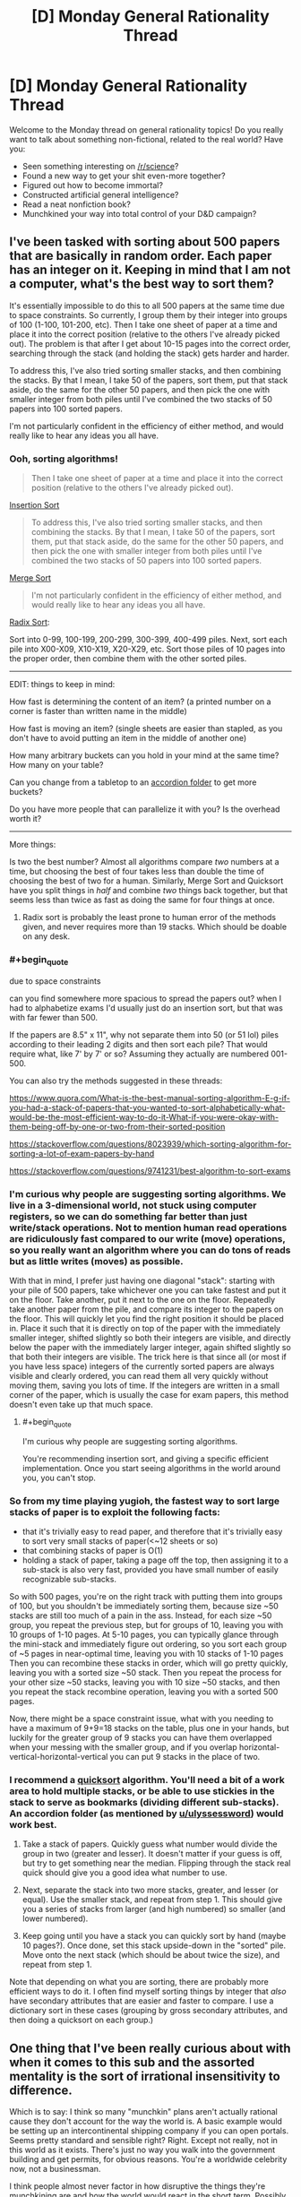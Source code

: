 #+TITLE: [D] Monday General Rationality Thread

* [D] Monday General Rationality Thread
:PROPERTIES:
:Author: AutoModerator
:Score: 15
:DateUnix: 1510585598.0
:END:
Welcome to the Monday thread on general rationality topics! Do you really want to talk about something non-fictional, related to the real world? Have you:

- Seen something interesting on [[/r/science]]?
- Found a new way to get your shit even-more together?
- Figured out how to become immortal?
- Constructed artificial general intelligence?
- Read a neat nonfiction book?
- Munchkined your way into total control of your D&D campaign?


** I've been tasked with sorting about 500 papers that are basically in random order. Each paper has an integer on it. Keeping in mind that I am not a computer, what's the best way to sort them?

It's essentially impossible to do this to all 500 papers at the same time due to space constraints. So currently, I group them by their integer into groups of 100 (1-100, 101-200, etc). Then I take one sheet of paper at a time and place it into the correct position (relative to the others I've already picked out). The problem is that after I get about 10-15 pages into the correct order, searching through the stack (and holding the stack) gets harder and harder.

To address this, I've also tried sorting smaller stacks, and then combining the stacks. By that I mean, I take 50 of the papers, sort them, put that stack aside, do the same for the other 50 papers, and then pick the one with smaller integer from both piles until I've combined the two stacks of 50 papers into 100 sorted papers.

I'm not particularly confident in the efficiency of either method, and would really like to hear any ideas you all have.
:PROPERTIES:
:Author: electrace
:Score: 9
:DateUnix: 1510615521.0
:END:

*** Ooh, sorting algorithms!

#+begin_quote
  Then I take one sheet of paper at a time and place it into the correct position (relative to the others I've already picked out).
#+end_quote

[[https://en.wikipedia.org/wiki/Insertion_sort][Insertion Sort]]

#+begin_quote
  To address this, I've also tried sorting smaller stacks, and then combining the stacks. By that I mean, I take 50 of the papers, sort them, put that stack aside, do the same for the other 50 papers, and then pick the one with smaller integer from both piles until I've combined the two stacks of 50 papers into 100 sorted papers.
#+end_quote

[[https://en.wikipedia.org/wiki/Merge_sort][Merge Sort]]

#+begin_quote
  I'm not particularly confident in the efficiency of either method, and would really like to hear any ideas you all have.
#+end_quote

[[https://en.wikipedia.org/wiki/Radix_sort][Radix Sort]]:

Sort into 0-99, 100-199, 200-299, 300-399, 400-499 piles. Next, sort each pile into X00-X09, X10-X19, X20-X29, etc. Sort those piles of 10 pages into the proper order, then combine them with the other sorted piles.

--------------

EDIT: things to keep in mind:

How fast is determining the content of an item? (a printed number on a corner is faster than written name in the middle)

How fast is moving an item? (single sheets are easier than stapled, as you don't have to avoid putting an item in the middle of another one)

How many arbitrary buckets can you hold in your mind at the same time? How many on your table?

Can you change from a tabletop to an [[https://www.amazon.com/Expanding-Expandable-organizer-Multicolour-Blinyang/dp/B0754K6GHQ/ref=pd_sim_229_3?_encoding=UTF8&pd_rd_i=B0754K6GHQ&pd_rd_r=Q1F98THMN6CZWDQ31XQ2&pd_rd_w=rU8Hs&pd_rd_wg=r7sR0&psc=1&refRID=Q1F98THMN6CZWDQ31XQ2][accordion folder]] to get more buckets?

Do you have more people that can parallelize it with you? Is the overhead worth it?

--------------

More things:

Is two the best number? Almost all algorithms compare /two/ numbers at a time, but choosing the best of four takes less than double the time of choosing the best of two for a human. Similarly, Merge Sort and Quicksort have you split things in /half/ and combine /two/ things back together, but that seems less than twice as fast as doing the same for four things at once.
:PROPERTIES:
:Author: ulyssessword
:Score: 10
:DateUnix: 1510618061.0
:END:

**** Radix sort is probably the least prone to human error of the methods given, and never requires more than 19 stacks. Which should be doable on any desk.
:PROPERTIES:
:Author: Izeinwinter
:Score: 2
:DateUnix: 1510769095.0
:END:


*** #+begin_quote
  due to space constraints
#+end_quote

can you find somewhere more spacious to spread the papers out? when I had to alphabetize exams I'd usually just do an insertion sort, but that was with far fewer than 500.

If the papers are 8.5" x 11", why not separate them into 50 (or 51 lol) piles according to their leading 2 digits and then sort each pile? That would require what, like 7' by 7' or so? Assuming they actually are numbered 001-500.

You can also try the methods suggested in these threads:

[[https://www.quora.com/What-is-the-best-manual-sorting-algorithm-E-g-if-you-had-a-stack-of-papers-that-you-wanted-to-sort-alphabetically-what-would-be-the-most-efficient-way-to-do-it-What-if-you-were-okay-with-them-being-off-by-one-or-two-from-their-sorted-position]]

[[https://stackoverflow.com/questions/8023939/which-sorting-algorithm-for-sorting-a-lot-of-exam-papers-by-hand]]

[[https://stackoverflow.com/questions/9741231/best-algorithm-to-sort-exams]]
:PROPERTIES:
:Author: phylogenik
:Score: 6
:DateUnix: 1510616565.0
:END:


*** I'm curious why people are suggesting sorting algorithms. We live in a 3-dimensional world, not stuck using computer registers, so we can do something far better than just write/stack operations. Not to mention human read operations are ridiculously fast compared to our write (move) operations, so you really want an algorithm where you can do tons of reads but as little writes (moves) as possible.

With that in mind, I prefer just having one diagonal "stack": starting with your pile of 500 papers, take whichever one you can take fastest and put it on the floor. Take another, put it next to the one on the floor. Repeatedly take another paper from the pile, and compare its integer to the papers on the floor. This will quickly let you find the right position it should be placed in. Place it such that it is directly on top of the paper with the immediately smaller integer, shifted slightly so both their integers are visible, and directly below the paper with the immediately larger integer, again shifted slightly so that both their integers are visible. The trick here is that since all (or most if you have less space) integers of the currently sorted papers are always visible and clearly ordered, you can read them all very quickly without moving them, saving you lots of time. If the integers are written in a small corner of the paper, which is usually the case for exam papers, this method doesn't even take up that much space.
:PROPERTIES:
:Author: ShiranaiWakaranai
:Score: 6
:DateUnix: 1510644284.0
:END:

**** #+begin_quote
  I'm curious why people are suggesting sorting algorithms.
#+end_quote

You're recommending insertion sort, and giving a specific efficient implementation. Once you start seeing algorithms in the world around you, you can't stop.
:PROPERTIES:
:Author: ulyssessword
:Score: 11
:DateUnix: 1510678519.0
:END:


*** So from my time playing yugioh, the fastest way to sort large stacks of paper is to exploit the following facts:

- that it's trivially easy to read paper, and therefore that it's trivially easy to sort very small stacks of paper(<~12 sheets or so)
- that combining stacks of paper is O(1)
- holding a stack of paper, taking a page off the top, then assigning it to a sub-stack is also very fast, provided you have small number of easily recognizable sub-stacks.

So with 500 pages, you're on the right track with putting them into groups of 100, but you shouldn't be immediately sorting them, because size ~50 stacks are still too much of a pain in the ass. Instead, for each size ~50 group, you repeat the previous step, but for groups of 10, leaving you with 10 groups of 1-10 pages. At 5-10 pages, you can typically glance through the mini-stack and immediately figure out ordering, so you sort each group of ~5 pages in near-optimal time, leaving you with 10 stacks of 1-10 pages Then you can recombine these stacks in order, which will go pretty quickly, leaving you with a sorted size ~50 stack. Then you repeat the process for your other size ~50 stacks, leaving you with 10 size ~50 stacks, and then you repeat the stack recombine operation, leaving you with a sorted 500 pages.

Now, there might be a space constraint issue, what with you needing to have a maximum of 9+9=18 stacks on the table, plus one in your hands, but luckily for the greater group of 9 stacks you can have them overlapped when your messing with the smaller group, and if you overlap horizontal-vertical-horizontal-vertical you can put 9 stacks in the place of two.
:PROPERTIES:
:Author: GaBeRockKing
:Score: 5
:DateUnix: 1510688493.0
:END:


*** I recommend a [[https://en.wikipedia.org/wiki/Quicksort][quicksort]] algorithm. You'll need a bit of a work area to hold multiple stacks, or be able to use stickies in the stack to serve as bookmarks (dividing different sub-stacks). An accordion folder (as mentioned by [[/u/ulyssessword][u/ulyssessword]]) would work best.

1. Take a stack of papers. Quickly guess what number would divide the group in two (greater and lesser). It doesn't matter if your guess is off, but try to get something near the median. Flipping through the stack real quick should give you a good idea what number to use.

2. Next, separate the stack into two more stacks, greater, and lesser (or equal). Use the smaller stack, and repeat from step 1. This should give you a series of stacks from larger (and high numbered) so smaller (and lower numbered).

3. Keep going until you have a stack you can quickly sort by hand (maybe 10 pages?). Once done, set this stack upside-down in the "sorted" pile. Move onto the next stack (which should be about twice the size), and repeat from step 1.

Note that depending on what you are sorting, there are probably more efficient ways to do it. I often find myself sorting things by integer that /also/ have secondary attributes that are easier and faster to compare. I use a dictionary sort in these cases (grouping by gross secondary attributes, and then doing a quicksort on each group.)
:PROPERTIES:
:Author: ben_oni
:Score: 3
:DateUnix: 1510635021.0
:END:


** One thing that I've been really curious about with when it comes to this sub and the assorted mentality is the sort of irrational insensitivity to difference.

Which is to say: I think so many "munchkin" plans aren't actually rational cause they don't account for the way the world is. A basic example would be setting up an intercontinental shipping company if you can open portals. Seems pretty standard and sensible right? Right. Except not really, not in this world as it exists. There's just no way you walk into the government building and get permits, for obvious reasons. You're a worldwide celebrity now, not a businessman.

I think people almost never factor in how disruptive the things they're munchkining are and how the world would react in the short term. Possibly because it's essentially impossible to tell. Predicting non-fantasy geopolitics is hard enough.

Does anyone ever get this sense or is it seen as a cost of doing business when you munchkin in thought experiments.
:PROPERTIES:
:Author: Tsegen
:Score: 9
:DateUnix: 1510676075.0
:END:

*** I think there's an implicit assumption of "this is the best case scenario", that the shipping company or whatever is the optimal method that you would strive to accomplish. I don't know how opening intercontinental shipping company works, and I also don't want to spend however many dozens or hundreds of hours it would take to learn all of the relevant business and political details before I make my reddit post.

We sort of abstract away the details and say "this is what I'd like to do" with an unmentioned nod to the idea that if you did get portals you would be willing to invest the time to learn how these things work, and even if there are trials and tribulations and maybe the company doesn't get going until five years later, it would be worth it once it did.
:PROPERTIES:
:Author: zarraha
:Score: 3
:DateUnix: 1510685948.0
:END:

**** #+begin_quote
  I think there's an implicit assumption of "this is the best case scenario", that the shipping company or whatever is the optimal method that you would strive to accomplish.
#+end_quote

The problem is that the assumption is soooo broad that you're not munchkining or coming up with a rational plan, you're declaring how your fantasy works.

You don't need to know the details of intercontinental shipping. That's not the problem. The problem is assuming that the usual rules apply when you grab an inherently disruptive power. It's the opposite of rational.

The problem with intercontinental shipping is not that you don't know the regulations for shipping right now, it's that the idea that revealing yourself to the world as the first superpowered person is not so disruptive that you won't spend your entire life dealing with it is kind of absurd.

No one factors in the obvious problems caused by outing yourself as the sole person who can open a portal anywhere. They just ignore it so they can construct their "build a shipping company" plan.

That's like me "munchkining" the ability to shut down fission and radiation on large swathes of territory by...starting a nuclear waste disposal company. What about the massive disruption to nuclear deterrence? What about the impact on countries? Who wants to kill or bribe me? What does this mean? All of that is ignored for an outlandishly simple plan.

That plan doesn't actually work rationally within the world as we know it is my point.
:PROPERTIES:
:Author: Tsegen
:Score: 1
:DateUnix: 1510904524.0
:END:


*** I strongly agree. So many of the suggestions in the munchkinry threads, seem to make some /crazy/ assumptions that fall well outside the realm of plausibility.

For example, [[https://www.reddit.com/r/rational/comments/7ar5by/d_saturday_munchkinry_thread/dpclgvs/][a recent thread]] posed a question about munchkining [[https://coppermind.net/wiki/BioChromatic_Breath][Biochromatic Breath]], from Sanderson's /Warbreaker/ novel.

One person's "munchkined" plan was:

#+begin_quote
  Step 1) Go to a third-world country or somewhere with lots of poor people. Offer them money to give you breath (without telling them how giving you breath actually affects them).

  Step 2) Start animating corpses en masse with the order "Behave as if you were alive, but completely loyal to me and willing to obey every command I give."

  Step 3) Mass clone people, raise the clones in secret facilities until they can speak and manipulate them to hand over their breaths. Then kill them and grow another clone. Use the undead from step 2 to guard your secret facilities.
#+end_quote

It's just...there are /so many/ unrealistic assumptions in this munchkining. Even step #1 has a crazy amount of issues attached, as if a foreigner can easily wander around a third world country, offering money to anyone willing to say a phrase, and not attract a lot of attention. It just escalates from there - where the heck can you just get a bunch of corpses? And then we jump straight to "mass clone people in secret facilities"???

I guess rather than exploring extreme power fantasies, I'm much more interested in /realistic/ approaches to "munchkinry". The former is creative storytelling, the latter is an actually interesting logical exercise.
:PROPERTIES:
:Author: tonytwostep
:Score: 2
:DateUnix: 1510773064.0
:END:

**** #+begin_quote
  Even step #1 has a crazy amount of issues attached, as if a foreigner can easily wander around a third world country, offering money to anyone willing to say a phrase
#+end_quote

To be fair, as someone from a third world country that tries to bring in tourists and cater to them...that's definitely the easiest part :P

That said...yeah. It's actually hard to explain what to do with superpowers because they're sort of a singularity; everything after them changes imo, especially if they're public. It's why so many stories start a while after they showed up, cause it's hard to predict how things would change in the short term.

But that still doesn't excuse some of the more optimistic "rational" munchkins.
:PROPERTIES:
:Author: Tsegen
:Score: 2
:DateUnix: 1510773593.0
:END:

***** #+begin_quote
  ...that's definitely the easiest part :P
#+end_quote

Ah, I should mention that in this setup, when you give away your breath, there are /noticeable/ effects (colors appear duller, capacity for happiness is decreased, etc). So I was just put off by the idea that you could get /thousands/ of people to give you their breath without facing some major blowback.

But fair point, maybe it would be possible (unlike some of the later points).
:PROPERTIES:
:Author: tonytwostep
:Score: 1
:DateUnix: 1510775551.0
:END:

****** Given westerners routinely get away with literally poisoning people in africa with insane snake oil like MMS (despite the fact it causes /immediate/ nausea) I would figure that getting people to give your their breath seems by far the most plausible part of that plan.
:PROPERTIES:
:Author: vakusdrake
:Score: 2
:DateUnix: 1510851162.0
:END:


*** I don't think the intercontinental shipping example is as bad as you're making it out to be. Sure you can't just immediately get permits. However once your powers are known I'm sure some countries would set up some sort of special laws through which you could do something similar since they stand to benefit from the increased trade or other such benefits.

Though of course if you can open portals, using that for shipping is among the lamest and least imaginative munchkins for that power.
:PROPERTIES:
:Author: vakusdrake
:Score: 1
:DateUnix: 1510851360.0
:END:

**** I mean...you are kinda making my point.

In the event that superpowers show up there'll be far more massive concerns than allowing said superpowered person to build portal pipelines in your nation.

Hell, if you're that guy you also now have a bunch of other concerns. You are now the most famous and coveted person in the world.Every single government and corporation is paying attention to you and what you can do.

Is this what you want? Can you handle this? No one seems to factor all this stuff into the analysis.
:PROPERTIES:
:Author: Tsegen
:Score: 1
:DateUnix: 1510904268.0
:END:

***** Yeah I mean I did say other aspects of the power are way more useful than using it for shipping, but the fact you're going to end up absurdly famous doesn't really eliminate any of the possibilities there or with other applications.

I think you're forgetting that people leave out the degree to which you will be the most famous person to ever live because it's not really as interesting to think about. In practice it just serves as an occasional inconvenience as well as a source of money to get things started.
:PROPERTIES:
:Author: vakusdrake
:Score: 1
:DateUnix: 1510907161.0
:END:

****** You're thinking of "Famous" as "singer-songwriter" famous (i.e. no one really cares and you have no real power). And not "famous" as "guy who invented the atom bomb" or "rogue state" famous.

The idea that this is something to be brushed aside while you make money is just part of the overly optimistic nature of the "munckinry" here.
:PROPERTIES:
:Author: Tsegen
:Score: 1
:DateUnix: 1510907378.0
:END:

******* See I think you're overestimating the degree to which having that level of attention on you, necessarily impacts the general overview of whether you can still do the things you were initially planning with these plans.

For instance if anything should you want to use your portals to get things into orbit the fact you're currently the most famous person to exist seems likely to make it easy to find patrons for that sort of thing. And you say "rogue state" famous but that seems like a vast overestimation of how negative public opinion of you is realistically likely to be. My money's on most people instinctively revering somebody with superpowers, not to mention you really need the whole world to like you in order to find a government patron here.
:PROPERTIES:
:Author: vakusdrake
:Score: 1
:DateUnix: 1510908605.0
:END:


*** If you want a plan, you first contribute ideas of /any/ way to reach your goals, regardless of feasibility.\\
Once you get enough candidates, you can smash them against reality of your choice and see which ones have any chance of being implemented. Then you make those actually work.\\
Including complications and problems in your plan will make those far too expensive mentally, and many people just won't bother.

Besides, it's just a game in the end- if you wish your players to play on hard mode, just ask them. "Make sure your plans can be carried out by an average adult western man." or something.
:PROPERTIES:
:Author: PurposefulZephyr
:Score: 1
:DateUnix: 1510874904.0
:END:


** Before I got my job, I had seen the [[https://youtu.be/7xH7eGFuSYI][Adam Ruins Everything]] about how the taboo against discussing salary gives employers an unfair advantage in negotiations, so I had no inhibitions against sharing how much money I make with whoever asked.

When my Mom found this out, she chewed me out in one of the few heated arguments we've *ever* had. She acted as if I'd violated some sacred social rule and when I rejected her justifications for it as irrational, she continued to insist it was “just a thing you don't do”, which I've never heard from her.

Today, my boss told me that he knew I had been telling coworkers my salary and politely, yet sternly, stated that I should change the subject whenever someone brings it up so he doesn't have to explain to them why I get paid more than them even though they've worked here longer.

The reason I'm paid more is because my education makes me eligible for a position I will eventually be trained for, but right now I'm working the assembly line with the other blue collar laborers. I was really nervous during the meeting and now I'm worried about what I should do.
:PROPERTIES:
:Author: trekie140
:Score: 5
:DateUnix: 1510626617.0
:END:

*** People get upset about this topic because it's an /egalitarian/ social more. For example, my D&D group has in the past had jobs ranging from "part-time cashier" to "high level defense industry IT consultant". Flat out comparing salaries would have seemed /horribly/ douchey. Now, that's a social group, rather than a collection of employees, but there's a similar dynamic at play. When you tell the "blue collar laborers" that you make more than them in spite of being less qualified for the actual job you're actually doing, it's going to come off as offensively pretentious and unfair. What, they have to wipe your ass while you learn the job and you get paid more anyway because you're just magically /superior/? Even aside from potential discontent with the boss, you're inviting discontent with /you/, which adds an extra burden to the boss, because they're the one that has to deal with the hit to morale.

The American refusal to discuss pay may make salary and wage negotiations more favorable to employers, but it also serves to remove salary and wage from workplace social status games. You've just forced that element back into the game, and implicitly claimed a high status position.

As for what to do about it... find a new job? The only real alternative is to /rock the shit/ out of your current position such that if/when you do get promoted up to your level of education, the response from the "lowly" blue collar people is "Yeah, alright, that makes sense." A high level of empathy for your coworkers would help, but you'd need to avoid coming off as pretentious like the plague.
:PROPERTIES:
:Author: Iconochasm
:Score: 9
:DateUnix: 1510628666.0
:END:

**** Well, I don't treat my salary as a signifier of my status in the workplace and I don't see why anyone I'm friends with would hold it against me when I don't decide how much I get paid. I'm autistic and don't understand social norms, so I tell everyone I meet to be brutally honest with me so misunderstandings can be avoided and mistakes can be rectified. I never told my salary to anyone who didn't ask me first and they never called me out for being rude.
:PROPERTIES:
:Author: trekie140
:Score: 3
:DateUnix: 1510665665.0
:END:

***** #+begin_quote
  I'm autistic and don't understand social norms, so I tell everyone I meet to be brutally honest with me so misunderstandings can be avoided and mistakes can be rectified.
#+end_quote

I'm /not/ autistic, but I am very blunt and literal minded, and in my experience this literally never works. It flies in the face of a lifetime of conditioning for social/white lies. I think most people interpret it as some kind of signalling.

If you're just answering honestly when people ask you, then my concerns in the previous post are greatly lessened. Much lower chance of a social backlash against you. In this scenario, you're biggest worry is probably that your boss will decide you're socially retarded in a career-limiting way. If your eventual position is more technical than leadership, this may not be much of a concern. In that case I'd advise telling your boss, regarding the request to avoid the topic, something like "Well, I'll try, and I can avoid bringing it up, but I'm not really comfortable lying to people."
:PROPERTIES:
:Author: Iconochasm
:Score: 4
:DateUnix: 1510674305.0
:END:

****** That was basically what I ended up telling him. Thanks.
:PROPERTIES:
:Author: trekie140
:Score: 1
:DateUnix: 1510695689.0
:END:


*** #+begin_quote
  Today, my boss told me that he knew I had been telling coworkers my salary and politely, yet sternly, stated that I should change the subject whenever someone brings it up so he doesn't have to explain to them why I get paid more than them even though they've worked here longer.
#+end_quote

Well, /yeah/. Your boss is telling you not to do things that put /him/ at a disadvantage. Such is capitalism, welcome to it, [[https://www.youtube.com/watch?v=28-fC6_Byu0][would you like to hear about the alternatives?]]

#+begin_quote
  The reason I'm paid more is because my education makes me eligible for a position I will eventually be trained for, but right now I'm working the assembly line with the other blue collar laborers. I was really nervous during the meeting and now I'm worried about what I should do.
#+end_quote

Shut the hell up, and then quietly unionize with the other blue-collar laborers. "Will eventually be trained for" is an excuse: your boss is paying you more right now, which means he probably makes enough profit off you /right now/ to be paying the other guys more. Fight with them.
:PROPERTIES:
:Score: 4
:DateUnix: 1510631144.0
:END:

**** I don't really have anything to add, but I feel like I ought to voice my support so that eaturbrainz doesn't possibly come off a lone kook in the wilderness.
:PROPERTIES:
:Author: callmesalticidae
:Score: 4
:DateUnix: 1510632886.0
:END:

***** But he is a lone kook in the wilderness.
:PROPERTIES:
:Author: ben_oni
:Score: 3
:DateUnix: 1510635984.0
:END:

****** That's my job ^_^!

Of course, there are whole subreddits full of people who'll tell you to unionize your workplace, but /around here/, definitely lone kook in the wilderness.
:PROPERTIES:
:Score: 4
:DateUnix: 1510661587.0
:END:

******* The problem is that this is [[/r/rational][r/rational]], where we often focus on finding optimal solutions, so expressing such sentiments really is weird.

The problem is that unionization is a local optima from which it becomes very difficult to deviate. And in the long run, the outcomes of unionization are very sub-optimal for everyone.
:PROPERTIES:
:Author: ben_oni
:Score: 4
:DateUnix: 1510679038.0
:END:

******** #+begin_quote
  And in the long run, the outcomes of unionization are very sub-optimal for everyone.
#+end_quote

How so?
:PROPERTIES:
:Score: 3
:DateUnix: 1510681588.0
:END:

********* Are you familiar with the collapse of the american automobile industry? It's a fascinating story.

You might also look into the american public school system for further examples.
:PROPERTIES:
:Author: ben_oni
:Score: 2
:DateUnix: 1510689370.0
:END:

********** #+begin_quote
  Are you familiar with the collapse of the american automobile industry? It's a fascinating story.
#+end_quote

I thought that was caused by a refusal to install technological, engineering, and quality upgrades to compete with the Japanese imports, which then got "taken out" on the unions.

I of course agree that unions aren't a global optimum of worker-representation. Codetermination and cooperative firms work a lot better, but they're harder to create from today's position of extreme class power on behalf of capital and purely confrontational class relations.

Today's class relations are an "inadequacy" in Eliezer's sense.
:PROPERTIES:
:Score: 5
:DateUnix: 1510690464.0
:END:

*********** #+begin_quote
  I thought that was caused by a refusal to install technological, engineering, and quality upgrades to compete with the Japanese imports, which then got "taken out" on the unions.
#+end_quote

Partially. Another part is the inability of american manufacturers to modernize the factories without violating the agreements with the unions. Consider the fact that a fair bit of car manufacturing is returning to the states, but without the unions, and a larger picture begins to emerge.

#+begin_quote
  extreme class power on behalf of capital and purely confrontational class relations
#+end_quote

This is socialist language that doesn't relate to reality.
:PROPERTIES:
:Author: ben_oni
:Score: 3
:DateUnix: 1510691450.0
:END:

************ #+begin_quote
  Another part is the inability of american manufacturers to modernize the factories without violating the agreements with the unions.
#+end_quote

Could you give me some reading to do?

#+begin_quote
  This is socialist language that doesn't relate to reality.
#+end_quote

At least from our point of view, it certainly draws a map. If you want to say it's an /inaccurate/ map, sure, but at least point out /how/ these pens, so to speak, are incapable of drawing an accurate map.
:PROPERTIES:
:Score: 2
:DateUnix: 1510693546.0
:END:

************* #+begin_quote

  #+begin_quote
    This is socialist language that doesn't relate to reality.
  #+end_quote

  At least from our point of view, it certainly draws a map. If you want to say it's an inaccurate map, sure, but at least point out how these pens, so to speak, are incapable of drawing an accurate map.
#+end_quote

The problem is with /class/ and /class distinctions/. We speak of upper-middle-lower classes because it's easy and convenient for the sake of demographics. Without ignoring the fact that people who have more money live differently than those who have little money, we can do away with that language.

See, there is no distinction of classes (at least in America; other countries are not so egalitarian, I know). You can't say that a particular thing is true of people who have so much money but not of people who have less (except the amount of money they have). It's an arbitrary division. There is no nobility, or bourgeois (there is, I know; bear with me). The important fact to remember is that heritage is not destiny. "Class mobility" is real, something that blurs and removes class boundaries.

Take a look at [[https://www.learnvest.com/wp-content/uploads/2012/07/Screen-shot-2012-07-16-at-11.25.22-AM.png][this chart]]. I'm not sure where the numbers on this one come from, but you can find something similar all over the web. See that bottom quintile? 43% are "stuck" at the bottom? That means 57% got out, meaning they did better than their parents. You see that top quintile, with 40% of children remaining? 60% didn't do so well, meaning they did worse than their parents. To sum that up: It's easier to climb up from the bottom than to stay at the top. I've heard a lot about "the 1%" the last few years. I want to take these people and make them understand that /they/ can be the 4%. That's the 4% from the bottom quintile that end up in the highest quintile.

Enough about class mobility. Class warfare. This conjures the image of the great economic pie, each section of society trying to claim a portion for themselves, battling for more and more. [[https://en.wikipedia.org/wiki/Pareto_principle][Yes, the rich have the most pie.]] The 80/20 rule doesn't exist because of class distributions, or class warfare. It's fundamental mathematics, and if it stops being true, things are very wrong in the world. (As an aside, I'll note that it's not always 80/20. I once had the data to check a particular distribution, and found it was 70/30. Upon verifying the math, I found 70/30 was in fact the expected result.)

Consider class struggles from someone at the bottom. A minimum wage worker (or, heaven forbid, unemployed) wants a top paying job. If he succeeds, he isn't taking that job from someone else. He gets in /in addition/ to everyone else. This may seem counter-intuitive when looking at a job market. You see a good job that matches your qualifications. You submit your resume, interview, and hope to get the position. 99 other people also applied, but only one of you will get the job. So if you get it, that means someone else didn't. But wait, it's more complicated than that. Perhaps you do the job well. Deadlines are met, sales are made, earnings projections are up. More profit means expansion and more positions open up. More of the applicants in the job market get hired. Alternatively, perhaps the company was on the verge of collapse. You try your best, but management screwed up, and sales are tanking, investors are fleeing, and layoffs are coming. You're most junior, so you go first. Nobody from the applicant pool ends up better off than before.

Did I say earlier that there's no real distinction between the classes? I lied. The people at the bottom? They are there for a reason. Most of them, anyways. The reason isn't that they are poor, it is the reason they are poor. Confusing the two means mixing up cause and effect. In a very real sense, heritage /is/ destiny -- but it is not a heritage of money. The children of the rich do not end up rich because they inherit wealth, but because they inherit the knowledge of how to become wealthy for themselves. That's what makes them the bourgeois.
:PROPERTIES:
:Author: ben_oni
:Score: 3
:DateUnix: 1510701978.0
:END:

************** #+begin_quote
  The problem is with class and class distinctions. We speak of upper-middle-lower classes because it's easy and convenient for the sake of demographics. Without ignoring the fact that people who have more money live differently than those who have little money, we can do away with that language.
#+end_quote

We're definitely using class in very different ways here. Socialist usage tends to be:

- Aristocracy: people who make their living from, well, state-enforced titles of nobility, usually land ownership. Essentially, you pay taxes so the aristocrats can take them and spend them on themselves.

- Rentiers: people who own stuff and charge for its usage, but never actually /sell/ it, thus ensuring themselves a permanent income stream. Usually landowners, sometimes other natural resources.

- Bourgeoisie/"owning class": People who own the means of production, eg: machines, land, and natural resources, but whom are /not/ paid out of state revenues /nor/ can send in armies to just /take/ wealth for themselves. They have to "earn it" through a market, but they're also the best positioned /in/ the market, /by default/, without needing any particular merit.

- Proletariat/"working class": People who sell their labor to live, while existing within a legally-codified formal economy. Can contain all kinds of smaller "castes" like professionals, unionized blue-collar workers (the "image" of the working class), and the "precariat" (people who put multiple jobs together to make a living, but still exist in the formal economy).

- Lumpenproletariat/"informal working class": People who sell labor or perform illegal acts to live. Exist largely outside the formal economy. Drug dealers, thieves, mafia laborers, prostitutes, email scammers, etc.

These classes are very real in terms of what assets and what work they use to generate what kind of value within what legal constraints. Those are their defining features: what do you do, within what laws, for whom, with what.

#+begin_quote
  The important fact to remember is that heritage is not destiny. "Class mobility" is real, something that blurs and removes class boundaries.
#+end_quote

Well of course. You can start out professional and wind up bourgeois, like any typical tech startup founder. Other cases exist, blah blah blah. For instance, the "magic money tree" of Anglo economies used to be housing wealth: you started out a moderately-paid middle-class prole, you bought a house, its price rose, and over time you became more and more an asset investor or land rentier.

(This is why the Bay Area /sucks/, btw.)

#+begin_quote
  Consider class struggles from someone at the bottom. A minimum wage worker (or, heaven forbid, unemployed) wants a top paying job. If he succeeds, he isn't taking that job from someone else. He gets in in addition to everyone else. This may seem counter-intuitive when looking at a job market.
#+end_quote

Yes, we all understand. Nobody actually hires you to generate net-negative value. Not all transactions maximize expected profit, but over time, bankruptcy drives out those which do not at least satisfice on expected profit. Gains from division of labor are very real.

#+begin_quote
  Did I say earlier that there's no real distinction between the classes? I lied. The people at the bottom? They are there for a reason. Most of them, anyways. The reason isn't that they are poor, it is the reason they are poor. Confusing the two means mixing up cause and effect. In a very real sense, heritage is destiny -- but it is not a heritage of money. The children of the rich do not end up rich because they inherit wealth, but because they inherit the knowledge of how to become wealthy for themselves.
#+end_quote

This is the part that basically amounts to a romantic apologia for the supposed meritocracy of a deeply unmeritocratic system.

The bourgeoisie are defined by what they /own/, not by what they generate. So for instance, Donald Trump (oh lovely, right?) /is/ bourgeois. Really. Sure, his business ventures are all massive failures when they're not flagrant money-laundering schemes. Sure, as far as we know, he's near-constantly in the hole. Sure, he's a walking example of how to have a rich person's lifestyle while never contributing to society in any but the most minimal ways.

/But he still owns the means of production./ He still pays /other people/ to work /for him/, rather than requiring a wage or salary himself.

He's a completely incompetent, unmeritorious piece of shit whose very existence defames capitalism -- but he's still bourgeois!

Now, if I could only find it, the paper I'd like to link you to had an important finding. [[http://www.decisionsciencenews.com/2017/06/19/counterintuitive-problem-everyone-room-keeps-giving-dollars-random-others-youll-never-guess-happens-next/][Oh well, this is similar.]] You start out however many agents you please with however many dollars each you please, and start flipping coins to determine who profits off randomized transactions (eg: random agents interact). We can model the "profits" as talking about the financialized expression of differing subjective prices.

The result ends up being an increasingly unequal, concentrated, non-competitive "marketplace" -- a degradation into financialized feudalism. The only known remedies were to re-randomize, forcibly redistribute downward, and/or "break up" the richest parties into much smaller actors.

Note that this was just a model of agents stochastically interacting. The inequality doesn't come from some difference of merit in this model. It just comes from the sheer /math/ of some stochastic systems having rich-get-richer laws. The big insight gained was: once /any/ inequality begins to show up, even by random chance, these systems of transactions would exacerbate it. The only agents "safe" were those who could mostly get into transactions where no significant fraction of their existing wealth was at stake.

I hope you see the point here. I may be a heterodox socialist, but I am a socialist, because I view economic inequality not only as degrading the standard of living of the masses, not only as undemocratic, not only as morally dystopic, but as something like entropy that needs to be /actively held off/. There will probably be some form of inequality under socialism, too! Socialists tend to fall into every trap that a "whuffie"-type mechanism would produce, as do democratic votes. That is still better than a system in which inequality occurs by stochastic mathematical necessity, and people begin rationalizing it as the relative superiority or inferiority of different people's contributions to society.

You don't apologize for the Second Law of Thermodynamics, so don't apologize for this either.
:PROPERTIES:
:Score: 3
:DateUnix: 1510704118.0
:END:

*************** [removed]
:PROPERTIES:
:Score: 1
:DateUnix: 1510706157.0
:END:

**************** You're getting one personal-level reply that engages, and one mod reply. Both will use direct quotations.

#+begin_quote
  Inequality is not a problem to be solved. It is a feature of dynamic systems. It is an inescapable attribute of existence.
#+end_quote

There can be more or less of things, and we can control whether there's more or less, depending on what's desirable to us as human beings. We killed smallpox, we can minimize inequality -- if it's good for us. Which, IMHO, it is, and keep in mind that no less than the International Monetary Fund have called for economic inequality to be significantly reduced to boost growth.

#+begin_quote
  You want a meritocratic system? Your system would take from those who merit most.
#+end_quote

Only by a tautological definition of "merit" under which the fastest-moving particle in a heat bath is deemed to have Done Something Right. You are /yelling/ at me that economic inequality is an inescapable fact deriving from Pareto's Law, and yet you also claim that it /is congruent to human merit/. That's bunk. Humans are not particles in a heat-bath, and any evaluation of humans that throws away all the distinctly /human/ features to evaluate only on "relative position within heat-bath" is /humanly/ wrong.

#+begin_quote
  You want an egalitarian system? You would do it by theft.
#+end_quote

You know as well as I do that states are what create and enforce property statutes /in the first place/, so again, you're starting from a rather tautological definition of "theft" as "deviation from my desired socioeconomic order". Well sure, deviation from your desired socioeconomic order /does/ deviate from your desired socioeconomic order. Things that aren't anarcho-capitalism, /are not anarcho-capitalism!/

But this isn't any kind of moral argument to someone who, well, doesn't axiomatically accept anarcho-capitalism as a deontically binding optimal human system, and the whole case for that is radically undermined by /your own claim/ that the distribution of outcomes, from a consequentialist viewpoint, is /indistinguishable from a heat-bath/.

#+begin_quote
  You want to sort people by their natural inborn abilities? You get eugenics.
#+end_quote

I've always supported genofixing, dude.

#+begin_quote
  I said before, Pareto's law is a mathematical observation. You provided the proof yourself. If it doesn't appear, something is very wrong with the world.
#+end_quote

It's a mathematical observation about /certain kinds of stochastic systems/, with have their own specific dynamics, which are not being controlled from the outside. We could just /not have those dynamics in the first place/, should that prove morally superior. Turning to these dynamics and shouting, "These are the supreme mathematical dynamics and /THEY! SHALL! HOLD!/"... really comes across as kinda paper-clippy. It's not really a justification that touches on why any of this should be desirable to human beings.
:PROPERTIES:
:Score: 2
:DateUnix: 1510712351.0
:END:

***************** #+begin_quote
  no less than the International Monetary Fund have called for economic inequality to be significantly reduced
#+end_quote

People, by which I mean various prominent groups, have been calling for this since... well, the whole of the 20th century, at the very least. [[https://www.goodreads.com/book/show/5544.Surely_You_re_Joking_Mr_Feynman_][Richard Feynman]] described his time among these fools. I call them fools because they think and say foolish things.

#+begin_quote
  certain kinds of stochastic systems
#+end_quote

This is what really goads me. That you think you can use terms like "stochastic" without knowing what they mean and hope I don't either. I do. I really do. If you want to talk about Wiener processes and Markov chains we can do that.

#+begin_quote
  controlled from the outside
#+end_quote

Ditto with controls theory.

--------------

So, instead of doing [[https://www.goodreads.com/book/show/17250961-oathbringer][what I was planning]] tonight, I decided to give your [[http://www.decisionsciencenews.com/2017/06/19/counterintuitive-problem-everyone-room-keeps-giving-dollars-random-others-youll-never-guess-happens-next/][little game]] a try.

What struck me is that the article says "several PhDs" were confounded. I'm not sure you understand why, so I'll explain. When each "bucket" in the simulation has a dollar, the expected change in each bucket is 0 for that iteration. If there are any empty buckets, the expected change for the other ones goes down (becomes negative), because there are fewer buckets with a chance to distribute to them. So, from a naive perspective, we expect them to tend toward a fairly even distribution.

This is absolutely wrong. We should expect a certain inequality, and we should expect that the "inequality curve" will remain fairly constant over time. In terms of equality, what we expect is that over time each bucket will spend about the same amount of time holding more money than any other bucket. [[https://docs.google.com/spreadsheets/d/1U_pnC3dM6MKEWFmRKUBwNZnjpmHg05_oOSWnkG4I3TQ/edit?usp=sharing][So I ran the simulation for you.]]

Unfortunately, the spreadsheet doesn't include my code. But what we find is that while there is a difference among buckets, over time it evens out /very/ well. I ran the simulation under the same rules: 45 buckets, 45 units in each bucket to begin. I ran it for 50 million iterations, and recorded on each iteration which bucket held the most money. Since we don't actually care about individual buckets, I simply sorted the results, so we can see what the distribution looks like.

So that article? It is appears to be selling you a false conclusion. The correct conclusion is that inequality is a natural result of these systems, but that the rich don't stay rich just because. Given time, /in this scenario/, each actor will play each role in the distribution, something the article only mentions in the addendum.
:PROPERTIES:
:Author: ben_oni
:Score: 2
:DateUnix: 1510718846.0
:END:


**************** [[/u/PeridexisErrant]], [[/u/alexanderwales]], could you guys take an unbiased look at this?

#+begin_quote
  You piece of crap. You stain on humanity. You ignorant moron!
#+end_quote

We have rules about moderator discretion for being pleasant and on-topic. I'd definitely call this the kind of highly unpleasant personal attack that warrants moderator intervention. Unfortunately, I'm a mod, so I have to summon the other mods instead of just removing your comment, slapping you on the wrist and calling it a day.

#+begin_quote
  You repulse me.
#+end_quote

Again, yikes.

#+begin_quote
  If you try to get rid of it, I will try to get rid of you.
#+end_quote

Unrealistic rhetorical threats are fine, I guess, but it's still a personal attack.

Other mods, opinion? We don't have an official scale of offenses or punishments, but I'd call this solid grounds for a comment removal. If [[/u/ben_oni]] goes on from there without problem, no need for a ban, but if he's gonna turn this into EXTERMINATE THE ENEMIES OF +HUMANITY+INEQUALITY, it might be time for a temp-ban. But that really requires he double-down on the personal attacks first, IMHO.
:PROPERTIES:
:Score: 2
:DateUnix: 1510712572.0
:END:

***************** I think that this is a continued pattern of behavior from this user, not to the level of flagrancy that I would necessarily consider ban-worthy, but which still leaves a bad taste in my mouth. It's things [[https://www.reddit.com/r/rational/comments/7a0suv/eliezer_yudkowsky_is_writing_a_new_book/dp7fj1d/?context=3][like this]]:

#+begin_quote
  ... right! Because computers don't need anything to run. They can be made arbitrarily small, run arbitrarily fast, give off no waste heat, and don't require electricity. Let's see... use the waste heat to power a small steam generator, and use the electricity from that to power the computer! Genius!

  In case I wasn't clear enough, I'm mocking you.
#+end_quote

[[https://www.reddit.com/r/rational/comments/77mobw/d_friday_offtopic_thread/donkxx3/?context=3][Or this:]]

#+begin_quote

  #+begin_quote
    they do not approve of the existence of death as acceptable
  #+end_quote

  The Less Wronger's present believe this. I find their existence to be an unacceptable blemish on the universe.
#+end_quote

These are mean-spirited snark and would be prime examples if I wanted to point out how not engage in productive discourse. Sometimes people or conversations get heated, and I can empathize with that, but there's disutility in keeping around someone who has shown a pattern of starting (or escalating) pointless negativity, or an inability to express their frustrations or points of anger without dipping into insults or attacks, whether they're hyperbolic or not.

/That said,/ it's not like he's just a dick all the time for no reason, and I think being a contributing member of the commentariat earns you at least a little bit of slack, so long as this doesn't turn into a repetitive cycle of bad behavior (which I think it's approaching).
:PROPERTIES:
:Author: alexanderwales
:Score: 3
:DateUnix: 1510730420.0
:END:

****************** I appreciate the slack, and thank you pointing out the pattern. I have little patience for (what I believe to be) stupidity. I'll try to keep the... mean-spirted-ness... in check. That said, I'll probably continue to direct snark toward LessWrong, as it is such a uniquely worthy target (and a group rather than an individual).
:PROPERTIES:
:Author: ben_oni
:Score: 1
:DateUnix: 1510769955.0
:END:


***************** Yikes indeed.

- The insults are way past my threshold for 'pleasant and on-topic' - comment removed.
- Threatening personal violence would usually be a perma-ban; that's a site-wide rule as well as [[/r/rational]]. [[/u/eaturbrainz]] doesn't mind so much though, so take a day off and please keep to polite discussion of the topic in future.
:PROPERTIES:
:Author: PeridexisErrant
:Score: 2
:DateUnix: 1510715603.0
:END:

****************** #+begin_quote
  Threatening personal violence would usually be a perma-ban; that's a site-wide rule as well as [[/r/rational]]. [[/u/eaturbrainz]] doesn't mind so much though, so take a day off and please keep to polite discussion of the topic in future.
#+end_quote

IMHO, there was no /real/ threat, no "I'm gonna dox you and come to your house". Rude, but not actually violent.
:PROPERTIES:
:Score: 1
:DateUnix: 1510749962.0
:END:

******************* Yeah, over-reaction on my part - I've been out of patience lately.

It's not an excuse, but Australia just voted >60% for marriage equality, and now all the right-wing Christians in parliament are trying to write exemptions to discrimination law into the legislation. And /unironically/ talking about how we need to protect the rights and freedoms of minorities (ie, of old white hetro men, to discriminate). The parties have been great, but the context kinda sucks.
:PROPERTIES:
:Author: PeridexisErrant
:Score: 1
:DateUnix: 1510751993.0
:END:

******************** #+begin_quote
  It's not an excuse, but Australia just voted >60% for marriage equality, and now all the right-wing Christians in parliament are trying to write exemptions to discrimination law into the legislation. And unironically talking about how we need to protect the rights and freedoms of minorities (ie, of old white hetro men, to discriminate). The parties have been great, but the context kinda sucks.
#+end_quote

Welcome to the Anglosphere, unfortunately.
:PROPERTIES:
:Score: 1
:DateUnix: 1510753963.0
:END:

********************* On the upside, our ongoing constitutional crisis* is entirely peaceful and about the worst outcome imaginable is we go to an early election (or choke on the popcorn!). In short: our constitution makes any dual citizen ineligible to sit in parliament (unless you take "all reasonable steps" and can't renounce, so eg being born in Iran isn't a permanent bar). Abreviated timeline:

- One Greens Senator discovers he is a dual citizen and immediately resigns. Another Green follows a few days later. The Murdoch press, among others, has a field day (and rightly so)
- Two government ministers are also dual citizens. One resigns from cabinet but both remain in parliament - the Attorney General and PM are "sure" the High Court will say they're OK. (pro tip: don't declare how the court will rule, they hate that)
- So is the Deputy PM. Likewise remains in parliament. So, it turns out, are two of his colleagues in the "Nationals" party (conservativeish rural protectionists).
- So is a member of the far-right party "One Nation"; he's completely deluded.
- So is a populist independent.
- The High Court, having been stacked for decades with black-letter judges, issues a brutally direct set of findings. If you are a dual citizen or were at the date of nomination, you are /gone/. 5/7 are out.

This whole time, everyone has been assuring everyone else that there's no need to worry, everyone in $MY_PARTY is in the clear. Then...

- The /president of the Senate/ (government party; independent by convention) is a dual citizen. Some cabinet ministers knew. Some claim they didn't. The PM might have known, or more likely it was kept from him. Unclear what the AG knew or when. The Senator resigns, and nobody can quite believe the gall.
- Calls for an independent audit of all parliamentarians are resisted by most; strongly supported by the Greens.
- Another government Senator is a dual citizen. Resigns.
- /Another/ independent Senator is a dual citizen.
- Two opposition members were dual citizens at the nomination date, but in the process of renouncing. Government insists they resign. Opposition insists they're OK. (High Court is pretty clear; they're almost certainly inelegible)
- With the support of the Greens, anyone could refer anyone else to the High Court, but that's mutually assured destruction. Watching everyone talk tough while agreeing not to do the right thing to protect themselves is a complete farce.

So we have a government with a minority in both houses, an opposition that (like the government) could lose the numbers any day now, ongoing chaos and questions about an audit and the timing of byelections, and a reactionary rump that might be willing to blow it up to delay marriage equality.

On the other hand, peaceful transfer of power is guaranteed and we don't have the CIA conspiring with the Queen of England against us - unlike last time! (and no, not joking about that)
:PROPERTIES:
:Author: PeridexisErrant
:Score: 1
:DateUnix: 1510755401.0
:END:

********************** Aren't those mostly dual citizens with... New Zealand?
:PROPERTIES:
:Score: 1
:DateUnix: 1510757525.0
:END:

*********************** And Britain, and Canada, and India - all allies, and none of which had separate citizenship to Australia at the time when our constitution was written.

But time change! If you take the precedent from 1990ish and apply a black-letter ruling... well, it's pretty funny watching "conservatives" arguing that the High Court should be really creative and reinterpret the constitution!
:PROPERTIES:
:Author: PeridexisErrant
:Score: 1
:DateUnix: 1510757853.0
:END:

************************ Yeah, definitely sounds like a good time to make some popcorn.
:PROPERTIES:
:Score: 1
:DateUnix: 1510758698.0
:END:


************************ The nice thing about writing down rules is that anyone can read them and know whether they're following them or not. If the meaning of the rules isn't known until a court says something, then what was the point of writing them down in the first place? Hence, originalism.

Being an originalist myself, I have short shrift for anyone who wants to reinterpret the stated rules. /Especially/ when it's to achieve their preferred (zero-sum) outcome.
:PROPERTIES:
:Author: ben_oni
:Score: 1
:DateUnix: 1510771306.0
:END:

************************* The operation of the clause /has/ changed substantially:

- From 1901 to 1948, all Australians were "Australian British subjects", and no solely British subject was considered a person "who is under any acknowledgement of allegiance, obedience, or adherence to a foreign power, or is a subject or a citizen of a foreign power" because of it (even if born in eg. NZ or India)
- From 1948 to 1992, Australian citizenship was exclusive - at the citizenship ceremony migrants would hand in their old passport, and were considered solely Australian.
- In 1992 dual-citizenship became possible, and the same year(!!) we had a High Court case about it. In order to prevent the operation of foreign law /irremediably/ preventing an Australian citizen from standing for election, the High Court ruled that dual citizens could be eligible if they took "all reasonable steps" - meaning you are not required to eg. visit Syria in person having left as a refugee - and disqualified the person in question.

So some parties have been ignoring it entirely (government, independents, far right), others taking "all reasonable steps" as allowing dual citizens who are in the process of renouncing (opposition; unlikely to fly in the HC - it's not unreasonable to allow a few more weeks for bureaucracy), or accecpting the plain meaning and resigning (Greens).

But nonetheless, I agree with you entirely - if they thought the rules should be different, take it to a referendum and change the constitution!

And there's no excuse for ignorance - [[https://1.bp.blogspot.com/-KGVm4hRKIZY/V2g3Vd0IVQI/AAAAAAAAAMU/JSQYHNAzRCYjlg-xyLiNDt0gGS2BW4DGACLcB/s1600/aec%2B60.JPG][here's a pic of the nomination form]]!
:PROPERTIES:
:Author: PeridexisErrant
:Score: 1
:DateUnix: 1510784713.0
:END:

************************** Well, we all hate politicians, so it's nice to see them get what they've got coming. It's not a very rational hatred, of course, since there doesn't seem to be a reasonable alternative (at least for now). Here in the States we're trying this experiment where we put a non-politician in charge -- it's not going so well.
:PROPERTIES:
:Author: ben_oni
:Score: 1
:DateUnix: 1510787333.0
:END:


******************** #+begin_quote
  talking about how we need to protect the rights and freedoms of minorities
#+end_quote

I don't know the particulars, but if this were in the States, I would guess this means religious freedoms. We have situations here where individuals are being crushed by the government for not celebrating gay marriage even though they find it morally abhorrent. Take the case of the baker who doesn't want to make a gay wedding cake. I don't care how you feel about the marriage issue, making someone do something they don't want to is just wrong, and they deserve legal protections. It /shouldn't/ need to be written into the law, but sometimes it needs to be just to be clear.
:PROPERTIES:
:Author: ben_oni
:Score: 1
:DateUnix: 1510770454.0
:END:


***************** I apologize for the unnecessary insults. They were beneath me.
:PROPERTIES:
:Author: ben_oni
:Score: 1
:DateUnix: 1510714319.0
:END:

****************** Well, uh, thanks.
:PROPERTIES:
:Score: 1
:DateUnix: 1510749980.0
:END:


**** That was something I considered, but it looks like the majority of employees here come from a temp agency the company contracts out to so the situation might not be so straightforward. I'm an exception because I got a referral from one of the engineers who happened to be in my graduating class, so my salary was negotiated individually. I did mention this to the coworkers I spoke to, but I still got a lecture from the boss.
:PROPERTIES:
:Author: trekie140
:Score: 2
:DateUnix: 1510666116.0
:END:

***** You seriously need to be meeting with the other workers /where the boss doesn't know about it/. Otherwise you are probably risking your job.

But wow, a temp agency? All the more reason to unionize: those things are fucking abusive.
:PROPERTIES:
:Score: 5
:DateUnix: 1510666602.0
:END:


*** It sounds like instead of acting like you violated a social rule your mother was trying to protect you against the possible negative ramifications of discussing your salary, which you very quickly directly experienced.

By the way, your boss may have been stern, but he wasn't polite. There's not much polite about asking you to be deliberately complicit in covering for unfair workplace practices, with the possibility of negative consequences for you if you don't comply. In the grand scheme of things that is actually rather rude.
:PROPERTIES:
:Author: muns4colleg
:Score: 1
:DateUnix: 1510804668.0
:END:


** I recently read this interesting article on ancient methods of multiplication of large numbers: [[https://mathwithicecream.tumblr.com/post/167402359658/ancient-egyptian-multiplication][(link)]]. The idea of doubling one side and halving the others, then adding back the remainder at the end when you accidentally generated a remainder with the halving, is pretty clever. This, along with [[https://www.scientificamerican.com/article/parents-corner-polish-han/][Polish Hand Math]] is the kind of math thing that's pretty interesting to learn. Taking principles of mathematics and using them to generate a tool that operates on those principles and so can be used for calculation, is fun. In a more modern format, we see mechanical analog computers like the [[https://en.wikipedia.org/wiki/Slide_rule#Basic_concepts][Slide Ruler]]. Cool stuff!
:PROPERTIES:
:Author: blazinghand
:Score: 4
:DateUnix: 1510605025.0
:END:


** I've had four sets of questions/thoughts this past week that I'm curious to find the answers to. Sorry if they're not appropriate here and would better go int he Friday thread; if that is the case I can delete and repost then:

--------------

*Temporarily Fireproofing Houses*

A bunch of homes near-ish to me in N. CA have been devastated by wildfires, and the other day I had a thought: with forewarning is it possible to prevent your house from burning down in some sufficiently slowly encroaching forest fire by covering it in a thick fire-retardant tarp and then maybe soaking the tarp through with water? Stake it down so it doesn't blow off, even even a little bit -- to prevent gas exchange? Naively it seems like a few thousand dollars could buy something that can be deployed in <1h and provide a layer of protection when you know the fire's coming. Googling around it looks like things like this /are/ available, e.g. [[http://www.firezat.com/info.html][this]] or [[https://www.tarpaflex.com/acatalog/avoid-severe-fire-damage-with-flame-retardant-tarps.html][this]] or [[https://www.popsci.com/scitech/article/2009-06/fireproof-house][this]] (not quite soaked nomex or w/e but far cheaper I reckon). So I wonder why I don't hear more about this, or see photos of that one house in the neighborhood surrounded by burnt out husks cos it managed to get its fire tarp up. Is it because these systems aren't very reliable? Or fires move too quickly for manual deployment (could an automatic or semi-automatic system work there? press a button and sheets unroll from the roof, or your drone-battalion-with-redundancy takes off, or something)? Or people aren't aware of them, or underestimate their forest-fire risk? I'd like to assess how worthwhile something like this is if I should ever live in an especially fire prone area.

--------------

*Sexual Consent*

Given all the recent celebrity sexual misconduct scandals: can we conceptualize sexual consent in an ad-hoc, not-really-rigorous Bayesian decision theoretic framework, where agents could e.g. gradually escalate sexual interaction, obtaining stronger and stronger evidence that their prospective partner is interested/willing (i.e. responses to actions would constitute further evidence)? Gradual escalation would not be “required” in the case of strong initial (“enthusiastic”) consent, enough to overwhelm the prior (which I guess could be specified on an individual-by-individual basis -- given your demographic and the demographic you're interacting with, what is the frequency with which consensual sex occurs or consent is obtained? And maybe wiggled a bit if you've e.g. had sex with the person a thousand times already, the most recent of which was yesterday. Also a good place to reemphasize that “uniformative” priors are often pretty bad! Don't use a discrete uniform prior here! lol). Culture-specific likelihoods could be obtained empirically, e.g. through surveys of the general population -- “in instances where you have performed action X, what is the frequency with which you'd have consented to sexual interaction Y”. The input space would be truly vast, though. And another difficulty could be that individual actions are not independent -- e.g. there's temporal autocorrelation w.r.t. smiling, which might be taken as exceptionally weak evidence for sexual consent if smiling is even slightly more probable when consent is present than when it is not. But if someone smiles at you a thousand times over a conversation you don't get to multiply all those likelihoods -- maybe they have a spasmatic facial muscles, or something. Also, interactions between inputs -- bundles of behaviors might mean more than the sum of their logs. And between-individual variation in sexual interest-signaling behaviors, too.

I think the most controversial bit would be the definition of (culture-specific?) loss functions for various actions, as that would require explicit quantification of badness (especially) under action/hypothesis mismatch across a wide range of conditions. Imagine the outrage when someone collapses it to the equivalent of Blackstone's Ratio for sexual assault! (“better that a thousand consenting adults go sexually unsatisfied than a single dissenting adult be the victim of sexual misconduct” -- but of course that's being done implicitly whenever we make any sort of judgment under uncertainty). Consent could also not be a discrete, binary state, but rather continuously valued, and the likelihood, priors, and loss function would need to accommodate that. It could also be ordinal, thresholded, etc. This seems biologically and socially realistic -- someone might suffer more under violation if they've mostly consented, or are on the cusp of consenting, rather than in the case where they strongly dissent (e.g. consider the case of kissing your committed partner when they're really feeling it vs. the case where they've got a tummy ache and just want to lie down).

And since consent is a two-way street you could also assess the probability with which you yourself give consent, though there you're privy to much more information re: your internal state. There's also some question over whether consent is internal or external -- e.g. how does the Gettier problem relate to consent status -- the nature of legal vs. moral agency, the relation between the parties involved, the intentions of each party, and whether the structure of the loss function can change relating to external circumstance. The loss functions could also be party-neutral -- i.e. summing across costs to both parties -- but I guess it might be more valid for it to be agent-specific with some tunable “compassion” parameter, since a sizeable fraction of people probably dgaf about hurting prospective partners. Also, consent values aren't static and presumably change over the course of a series of interactions? -- e.g. making out stokes the fires and gets someone randy where they weren't before. Or do they? How does foreplay fit into the nature of consent? If someone is uninterested in a sexual act at time t but anticipates being interested at t+1, is there an element of coercion at play? e.g. consider “he doesn't want to have sex with me, but I'm going to /make/ him want to”.

Anyway, some quick googling failed to uncover whether something like this has ever been attempted. But I'm no sexologist and not really familiar with the gender/sexuality studies literature so maybe it's been tried and failed (also, game/decision theory really isn't my field so I'm probably missing lots of other stuff)? Worm cans aside, would there be any value in such a treatment? Obviously it wouldn't and shouldn't see the light of actual application, all models are wrong etc. etc. (and this would be inordinately simple and ad hoc and with a ton of effort /maybe/ applicable in an extremely narrow set of circumstances), but it could still serve to build those intuitions and heuristics that get used in real-world decisionmaking.

--------------

*The Recently Proposed Tax Cuts and Jobs Act*

A ton of people in my social circles are criticizing this thing in its proposed revocation of tax exempt status to grad school tuition waivers. As a current PhD student it wouldn't affect me too much (I think I fall under 26§117.b/c with a scholarship/fellowship instead of a "tuition reduction", and if not grad student tuition is only ~$14k where I'm at so the marginal burden would be pretty small, especially with the increased standard deduction).

It looks like PredictIt is giving the following $.3 to the dollar of it passing [[https://www.predictit.org/Ticker/S.TCJA.2017#data][the Senate]] in 2017, and $.85 to the dollar of it passing [[https://www.predictit.org/Ticker/H.TCJA.2017#data][the House]]. Can't seem to find any more detailed predictions, though, so I'm not sure how these bear on the probabilities of it being passed in 2018, or being amended in some relevant way, but insofar as prediction markets can serve as effective oracles it sounds like it's not quite a done deal yet (the bets aren't conditional, either, but can maybe still give us something of an upper bound). Trumps probably not gonna veto it! lol. How likely is this thing to pass?

This has also had me wondering -- how much value do people place on the goverment having money/resources? For instance, if by anonymously destroying your own $1 (or material equivalent) you could generate $1X in wealth to give to the gov't, what value would X need to take at the margin for you to happily burn that dollar? (if negative, it would mean paying to destroy gov't wealth). If you're completely indifferent then I guess it can take on any value short of destabilizing the economy (local or global), assuming you'd prefer that not happen.

I don't think the gov't optimal at allocating and distributing materials in accordance with my own preferences compared to alternatives, but I don't think them antithetical to it. So at the margin my gut says X is somewhere in [10,100].
:PROPERTIES:
:Author: phylogenik
:Score: 3
:DateUnix: 1510596945.0
:END:

*** *Veg*n Cat Food*

Does anyone know of any good, recent sources for why cats can't be healthy on veg*n diets? Briefly googling around most of the links I'm seeing are either "I fed my cat GMO-free rainbow farts and organic pixie dust and it lived, laughed, and loved to the ripe age of 45!" or "wildcats eat lots of meat and few veggies. In fact, we know that cats must eat meat because they are /o b l i g a t e/ carnivores, which is a /science/ word that means they must eat meat. Meet Bob the 2-year-old blind vegan cat who was raised on a diet consisting solely of raw potatoes whose liver is failing and whose muscles are atrophied and whose heart actually just stopped oh shit. Also, nature is metal! Get over it, pussy!".

But it seems you can just concoct a high-protein diet with appropriate amounts of bioavailable taurine, arachidonic acid, niacin, retinol, methionine, systine, arginine, lysine, etc. etc. and feed them that. Why haven't there been afaict more longitudinal studies on this? (besides the fact that most consumers dgaf, but you'd think some veterinary researchers would want to pluck a low hanging fruit? "currently there are estimated to be at least XE4 vegan cats in the US whose owners are amenable to feeding them manufactured diets; however, to date no study has systematically investigated the long-term health tradeoffs inherent to commercially sold vegan catfoods. Here, we propose to..."). Googling around it sounds like people really like to cite [[http://sci-hub.bz/10.2460/javma.2004.225.1670][this paper]], which doesn't really have the right sort of experimental component and, idk, 2 random froofy-sounding vegan catfoods from 2004 seem not-so-exhaustive.

Most of the recent google scholar hits for vegan + cat are for philosophy papers lol. [[http://www.mdpi.com/2076-2615/6/9/57/htm][This paper]] from 2016 mentions some RCTs but they're all really old. It does, however, conclude that "Problems with all of these dietary choices have been documented, including nutritional inadequacies and health problems. However, a significant and growing body of population studies and case reports have indicated that cats and dogs maintained on vegetarian diets may be healthy---including those exercising at the highest levels---and, indeed, may experience a range of health benefits. Such diets must be nutritionally complete and reasonably balanced, however, and owners should regularly monitor urinary acidity and should correct urinary alkalinisation through appropriate dietary additives, if necessary." /Animals/ seems like a legit journal, though it has a low-ish impact factor.

Anyway, I've hung out with a lot of small animal vets and it sounds like the consensus among them is that cats should never be fed a veg*n diet, so is that really the case, and if so, is it because there's some strong experimental evidence to suggest that even with all the supplements it's deficient in something important (perhaps even to the extent that their lives are not-worth-living and [[http://kittencoalition.org/news-events/statistics/][euthanasia]] is the preferable alternative), which is either unknown or prohibitively expensive to produce, or more a belief that the metaphysical origin of a biological substance is important, or what?

[disclaimer: I don't have a cat and if I did, I'd probably feed it some AAFCO approved Cow-based commercial diet, as I do my roughly cat-sized dog, in the interests of time, cost, and convenience]
:PROPERTIES:
:Author: phylogenik
:Score: 4
:DateUnix: 1510597819.0
:END:

**** As a regular reader of [[/r/vegan]], the cat food threads there are insane. People act as though it's completely different for a cat to eat meat than for a human to eat meat because ~OBLIGATE CARNIVORES~ like you were saying. I think vegans are so terrified of people thinking they are cat-murderers that they don't think rationally about this. I remember posting in [[/r/vegan]] saying "meat is not some magic substance, it is made of atoms like anything else. There's no reason we can't make vegan cat food that meets all their nutrient requirements even if that requires making lab meat".

I guess, putting my nutrition student hat on, we probably don't know every single vitamin, amino acid, or fatty acid a cat would need to live a long and comfortable life. So there's a risk that Vegan Cat Soylent is missing some essential item in cat physiology that we don't know about because it's ubiquitous in meat but we don't think to add it to the vegan cat food because we don't know it's essential /for cats/ because humans can synthesise it (like we can synthesise taurine but cats can't). But that's just speculation and anecdotally there are cats that do /fine/ on a vegan diet, but it could be a long-term deficiency thing, or a "increase cancer risk" thing. Who knows....

At the end of the day it looks like the main issue with vegan cat food - apart from the lack of long-term studies - is that it seems to alter urine pH and cause urine crystals to form which results in kidney infection. I'm not sure why every brand of vegan cat food doesn't just contain some pH balancer to avoid this, but I'm guessing there's a more in-depth reason.

We've got a dog and we feed her a AAFCO approved vegan food. It's much more expensive than cheap dog food but about on par with premium dog food, though I have no illusions that it's probably nutritionally closer to the cheap stuff.

The way I look at it personally is a pet eating meat based food would be "responsible" for a few animal deaths (then again, the argument about meat byproducts not contributing much to demand means you could get a cheap mostly-grain-based food?), so even if our dog's diet means that she will die a year earlier than she would have otherwise, from a utilitarian point of view it's better to sacrifice one year of a dog's life than it is to kill a bunch of animals to feed it for 8 years. Plus if you're dealing with rescue dogs, having your dog die sooner (humanely of course) means you can rescue a new dog a year earlier than you would have otherwise. Just to be a bit morbid.
:PROPERTIES:
:Author: MagicWeasel
:Score: 2
:DateUnix: 1510612714.0
:END:

***** #+begin_quote
  I remember posting in [[/r/vegan]] saying "meat is not some magic substance, it is made of atoms like anything else. There's no reason we can't make vegan cat food that meets all their nutrient requirements even if that requires making lab meat".
#+end_quote

Now trending on [[/r/science]]: new study suggests that cats literally subsist on murder, and do not, in fact, need to eat meat so long as something dies in their vicinity.

(Actually, that's be solvable too, depending on how the death needs to happen. Just take your cat on regular trips to the hospital.)

#+begin_quote
  even if our dog's diet means that she will die a year earlier than she would have otherwise, from a utilitarian point of view it's better to sacrifice one year of a dog's life than it is to kill a bunch of animals to feed it for 8 years. Plus if you're dealing with rescue dogs, having your dog die sooner (humanely of course) means you can rescue a new dog a year earlier than you would have otherwise. Just to be a bit morbid.
#+end_quote

I love arguments that sound totally off-the-wall and yet...make total sense when you stop to think about them.
:PROPERTIES:
:Author: callmesalticidae
:Score: 3
:DateUnix: 1510699227.0
:END:

****** #+begin_quote
  I love arguments that sound totally off-the-wall and yet...make total sense when you stop to think about them.
#+end_quote

The facebook group "sounds like something brian tomasik would be against but ok" may appeal to you. Well, maybe brian tomasik in general.
:PROPERTIES:
:Author: MagicWeasel
:Score: 2
:DateUnix: 1510705058.0
:END:

******* I love Brian Tomasik!
:PROPERTIES:
:Author: callmesalticidae
:Score: 3
:DateUnix: 1510707336.0
:END:


***** #+begin_quote
  we probably don't know every single vitamin, amino acid, or fatty acid a cat would need to live a long and comfortable life
#+end_quote

we certainly can't say that about human nutrition either! depending on how strictly one defines long and comfortable, and especially not in any mechanistic sense. Undoubtedly most benign human foods are modifying lifetime cancer risks in subtle ways, despite the tons of $ devoted to figuring what those are. Ultimately with cats I don't think we have to, though, because it's something that can be investigated experimentally. Maybe a few hundred cats would live sub-optimally in the process, but it's not as if we know where the optimum lies with meat-y diets either. It just seems like there are so many incentives in place to do this but afaict it hasn't been done yet (a veterinarian scientist doesn't even have to be ostracized to perform the research -- they don't have to endorse the diet, they just have to say "hey, those crazy stupid vegans are gonna torture their cats either way, I'mma figure out a way so that they torture the cats a bit less").

The consensus online also seems to be that if you want to feed a cat a veg*n diet (no matter how well designed or monitored) you shouldn't have a cat at all, which to me implies that feeding a cat a vegan diet is subjecting them to a fate worse than death, since so many healthy cats get euthanized each year. Which is a bullet I may be willing to bite, I guess, if it's truly the case, but it's not one I imagine many would be (for the record I don't think well-cared for veg*n cats live so nightmarish an existence).

In terms of direct impact when I back-of-the-envelope my (~10 lb) dog's diet I'll be roughly responsible for some small fraction of a cow's death, which is not at present worth the costs of switching him to a veg*n diet (especially if it requires additional veterinary monitoring) -- I'd rather direct those monies to other ends (e.g. donating to animal welfare charities -- though given other considerations I don't see the offsetting argument applicable to myself).
:PROPERTIES:
:Author: phylogenik
:Score: 1
:DateUnix: 1510615561.0
:END:

****** I totally agree with you on the cat food studies. I guess there's only so much money going towards cat nutrition and the people interested in cat nutrition just aren't interested in studying vegan cat food.

#+begin_quote
  feeding a cat a vegan diet is subjecting it to a fate worse than death, since so many healthy cats get euthanized each year
#+end_quote

This is just so patently false I don't even know what to think. Even if you assume that they invariably end up with urine crystals, a year of living happily before being put down due to urine crystals vs being put down right away... it boggles the mind.

On food: I guess I view buying the vegan dog food as part of a way of supporting the market for such things, and unlike cats, dogs can be /allergic to meat/, and in the US at least there's actually a readily available brand of dog food that is vegetarian. We order the food online, about six month's supply at a time.

I do wonder about feeding animals kangaroo instead - here in Australia they're overpopulated culled en masse and the meat is used for pet food. "The culling would be happening anyway", so maybe that's an acceptable pet food source.

Our dog is a greyhound so she's also a good way of reducing the stigma associated with the breed (they have to be muzzled here) and of (hopefully) making people really think about the racing industry.
:PROPERTIES:
:Author: MagicWeasel
:Score: 2
:DateUnix: 1510618885.0
:END:

******* #+begin_quote
  This is just so patently false I don't even know what to think. Even if you assume that they invariably end up with urine crystals, a year of living happily before being put down due to urine crystals vs being put down right away... it boggles the mind.
#+end_quote

Haha and yet I feel the proposition "well, if any problems do present themselves (which I imagine you're certain they inevitably will), I'll just get the cat euthanized! and then get a new one! the cat gets a few happy years it otherwise wouldn't have, everybody wins!" wouldn't be well received!

Our dog's an Italian Greyhound, [[https://i.imgur.com/lVpWyZT.jpg][actually]]. Didn't know the bigger versions had to be muzzled anywhere, though! Maybe I'll reexamine the veg*n dog food issue with him sometime, if not as a complete replacement then in a "reducetarian" approach to cut his existing food with. Another difficulty with him is he's a bit of a picky eater and is missing a few teeth, and so we've only with some mild difficulty found a food combination that will let him keep weight on (the vet's given him a 4/9 breed-specific BCS).
:PROPERTIES:
:Author: phylogenik
:Score: 1
:DateUnix: 1510619893.0
:END:


*** #+begin_quote
  Temporarily Fireproofing Houses
#+end_quote

Fireproofing usually works something like "This will keep the contents below [temperature that damages them] while in an environment at [likely fire temperature], for [time]". For example, a safe might be rated to keep paper below 350F for one hour in 1700F surroundings. I'm eyeballing those safe walls at 2" thick.

Wildfires are roughly that temperature, and burn for more than one hour, and houses are roughly as flammable as paper. I don't think that you could get a tarp thick enough to give protection from a wildfire for long enough to matter, while still having it be installable. They usually stop it kilometers before your house is at risk, or else long after it passes through.
:PROPERTIES:
:Author: ulyssessword
:Score: 2
:DateUnix: 1510612571.0
:END:

**** Good point! A tarp might stop stray embers from getting through to the underlying house, but if ambient temperatures are hot enough the house may spontaneously without direct exposure to flames or burning materials. The tarp would probably provide only negligible insulation in that case.

Is there an intermediate case where it can make a difference, though? The wildfire itself might burn for hours, but do the portions of the wildfire in neighborhoods burn for hours, or do houses surrounding a hypothetical tarped house burn down pretty quickly? If your house is in the middle of a burning forest there's likely nothing that can be done, but ambient temperatures don't seem to have been sufficient to e.g. burn [[https://i.imgur.com/BX7mQRi.png][these houses]] down. To me it seems intuitive that it was only dint of chance that that right-most intact house survived (e.g. no embers were successfully blown into ignitable material, causing runaway house death), but I don't know anything about fires lol.
:PROPERTIES:
:Author: phylogenik
:Score: 2
:DateUnix: 1510614387.0
:END:


*** #+begin_quote
  Temporarily Fireproofing Houses
#+end_quote

I'm pretty sure it would take me well over an hour to pull and stake down any kind of cover over my house, even assuming it hasn't degraded in storage.

And I'd get better fireproofing by building my house to Sydney standards in the first place (double walled brick construction, fireproof tile roof, etc).

The most common and occasionally effective /temporary/ fireproofing is just soaking your house in water.
:PROPERTIES:
:Author: ArgentStonecutter
:Score: 1
:DateUnix: 1510598071.0
:END:

**** Is there reason to suspect fireproof materials would degrade if stored in a cool, dry place?

I guess it depends on the size and shape of the house -- I spent a lot of time running around the rectangular roof of my reasonably-small childhood house growing up and think I could do the job there in an hour with appropriate care -- 10 minutes to get the materials up there, 20 to unravel and cast, 30 to stake down. But IDK. The first link says "Most structures can be covered in a couple hours by 2 or 3 people with another 40 minutes to an hour to secure the shields for optimum wind resistance." Which I'd misread as only taking 40 minutes, and not a couple hours lol, which served as a baseline for my own figure. So I'm probably dramatically overestimating my own abilities.

I agree that building with fireproofing is best, but it's not always feasible to build vs. to buy a home already built (edit: or ofc if you already have a house lacking in such in-built fireproofing). Plus, what would the marginal costs of that be vs. a temporarily deployable measure?

Soaking does sound effective but also especially temporary, since I imagine houses are intentionally designed to not be porous or hold water (else it seems you'd quickly have mold problems if it rains).
:PROPERTIES:
:Author: phylogenik
:Score: 1
:DateUnix: 1510598587.0
:END:

***** #+begin_quote
  Is there reason to suspect fireproof materials would degrade if stored in a cool, dry place?
#+end_quote

Bulky materials tend to get stored in garage or attic. And the first link you gave suggested a 10 year lifetime.
:PROPERTIES:
:Author: ArgentStonecutter
:Score: 1
:DateUnix: 1510600345.0
:END:


*** #+begin_quote
  *Temporarily Fireproofing Houses*
#+end_quote

With a wildfire, you have huge amounts of material being burned simultaneously. The hot air produced by the fire expands, and when things are burning over a large area you end up getting a lot of hot air expanding outwards. The problem is not akin to having a bunch of torches flung at your home and you just need to keep them off. The problem is closer to having your home placed into an oven at temperatures high enough to set it aflame. A fire-retardant tarp will most likely be useless in a wildfire.

If you want your home to be unscathed in a wildfire, you need to build it out of thick brick and stone walls and use ceramic or slate shingling. Aim for high [[https://en.wikipedia.org/wiki/Thermal_mass][thermal mass]] to help regulate interior temperatures. When you hear of a wildfire on the way, you should still get out as soon as you can, don't get stuck in a traffic jam. Just because your house won't burn down doesn't mean you'll definitely be able to tolerate the heat, or that you'll still be able to breathe the air when a wildfire passes through your area.
:PROPERTIES:
:Author: Norseman2
:Score: 1
:DateUnix: 1510615166.0
:END:

**** #+begin_quote
  When you hear of a wildfire on the way, you should still get out as soon as you can, don't get stuck in a traffic jam. Just because your house won't burn down doesn't mean you'll definitely be able to tolerate the heat, or that you'll still be able to breathe the air when a wildfire passes through your area.
#+end_quote

Oh yeah, definitely agreed (that was my "fires move too quickly for manual deployment?" bit)! I was just thinking of all the facebook posts I saw a few weeks ago where people were saying "it's likely this fire will not be contained in time, and it's estimated that it may reach us in a few days. Now, we are carefully packing up our valuables and driving a few towns over" (I was all set to host a few of them at my apt, actually, but they found other, closer accommodations).

#+begin_quote
  The problem is not akin to having a bunch of torches flung at your home and you just need to keep them off.
#+end_quote

Are there any intermediate cases where this is the case? How close to the oven scenario is a home surrounded on all sides by some dry redwood forest, vs one in a standard suburban neighborhood, vs one with lots of spacing and flat land between houses? see my earlier comment here: [[https://www.reddit.com/r/rational/comments/7cnnao/d_monday_general_rationality_thread/dps01pe/]]
:PROPERTIES:
:Author: phylogenik
:Score: 1
:DateUnix: 1510616063.0
:END:


*** #+begin_quote
  *Sexual Consent*
#+end_quote

Are you trying to figure out if someone wants to have sex with you? Based on what you've written, the answer is "no", they most certainly don't. You're obviously a total nerd who will never get laid. #tongueincheek
:PROPERTIES:
:Author: ben_oni
:Score: -3
:DateUnix: 1510644057.0
:END:


** Good news: As of a couple weeks ago, I have a new CPAP machine, and my blood oxygen isn't dropping to 80% overnight. I have improved mood, drive, and all that mental-functioning stuff.

My new plan: Take one of my year-old story outline drafts, and use my new drive, and the things I've learned in the past year, to hammer out the unsatisfactory parts, until I have an outline worth turning into actual narrative. The outside view says that, given past experience, I'll manage to write around 90% of a novel before pooping out. My hope is that the CPAP machine will make enough of a difference to get me over that hump.

Where you come in: If you want to comment on the original outline draft, it's a GDoc that can be found at [[https://docs.google.com/document/d/1XcgNwELHCU-r7GuYUgDNDDIviThd8Y7Bdto_kMIcmlI/edit]] . I expect to be doing significant revision, especially to the later, societal sections.

Wish me luck - even with a fully-oxygenated brain, I'm going to need it. :)
:PROPERTIES:
:Author: DataPacRat
:Score: 3
:DateUnix: 1510681049.0
:END:


** How can I become aware of the cognitive biases I have (e.g. if I'd be someone who'd do something stupid like killing someone with electricity [[https://en.wikipedia.org/wiki/Milgram_experiment][because someone told me to]]) so I can work on correcting them? Is just reading about that sort of stuff in the sequences the best way?
:PROPERTIES:
:Author: appropriate-username
:Score: 1
:DateUnix: 1510594050.0
:END:

*** You could work your way through the [[https://en.wikipedia.org/wiki/List_of_cognitive_biases][list of cognitive biases]].

As you're reading through the list, it would probably be a good idea to consider times in your life when you've demonstrated the bias you're reading about, or read about examples of people who demonstrated that bias if you haven't yet had the opportunity. That will help you recognize your own biases when they appear in similar circumstances in the future. It might also help to consider how you would recognize and avoid that bias in any circumstances which are likely to come up in your life.
:PROPERTIES:
:Author: Norseman2
:Score: 2
:DateUnix: 1510613899.0
:END:

**** Thanks :)
:PROPERTIES:
:Author: appropriate-username
:Score: 2
:DateUnix: 1514439685.0
:END:


** Does anyone know good places to learn about game theory? I've seen several ten minute pop science videos and some articles about it, but I'd like to learn it a deeper level.
:PROPERTIES:
:Score: 1
:DateUnix: 1510695427.0
:END:

*** I've tried watching the [[https://www.youtube.com/watch?v=nM3rTU927io&list=PL8626D1DED5B1C405][free lectures]] at Yale. The professor is good at using examples and making the students play games to better understand the concepts. Trying watching at a faster speed if it starts slogging along. Hope this helps!
:PROPERTIES:
:Author: RationalityRules
:Score: 1
:DateUnix: 1510711661.0
:END:

**** Thanks!
:PROPERTIES:
:Score: 1
:DateUnix: 1510932379.0
:END:
